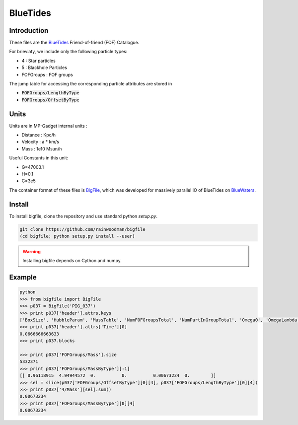 BlueTides
=========

Introduction
------------

These files are the BlueTides_ Friend-of-friend (FOF) Catalogue.

For brieviaty, we include only the following particle types:

- 4 : Star particles
- 5 : Blackhole Particles
- FOFGroups : FOF groups

The jump table for accessing the corresponding particle attributes are stored in

- :code:`FOFGroups/LengthByType`
- :code:`FOFGroups/OffsetByType`

Units
-----

Units are in MP-Gadget internal units : 

- Distance : Kpc/h
- Velocity : a * km/s
- Mass     : 1e10 Msun/h

Useful Constants in this unit:

- G=47003.1
- H=0.1
- C=3e5

The container format of these files is BigFile_, which was developed for massively parallel IO
of BlueTides on BlueWaters_.

Install
-------

To install bigfile, clone the repository and use standard python `setup.py`.

.. code:: bash

    git clone https://github.com/rainwoodman/bigfile
    (cd bigfile; python setup.py install --user)

.. WARNING:: 

	Installing bigfile depends on Cython and numpy.

Example
-------

.. code:: bash

	python 
	>>> from bigfile import BigFile
	>>> p037 = BigFile('PIG_037')
	>>> print p037['header'].attrs.keys
	['BoxSize', 'HubbleParam', 'MassTable', 'NumFOFGroupsTotal', 'NumPartInGroupTotal', 'Omega0', 'OmegaLambda', 'Time']
	>>> print p037['header'].attrs['Time'][0]
	0.0666666663633
	>>> print p037.blocks

	>>> print p037['FOFGroups/Mass'].size
	5332371
	>>> print p037['FOFGroups/MassByType'][:1]
	[[ 0.96118915  4.94944572  0.          0.          0.00673234  0.        ]]
	>>> sel = slice(p037['FOFGroups/OffsetByType'][0][4], p037['FOFGroups/LengthByType'][0][4])
	>>> print p037['4/Mass'][sel].sum()
	0.00673234
	>>> print p037['FOFGroups/MassByType'][0][4]
	0.00673234

.. _BlueTides : http://bluetides-project.org
.. _BigFile : http://github.com/rainwoodman/bigfile
.. _BlueWaters: http://bluewaters.ncsa.illinois.edu

